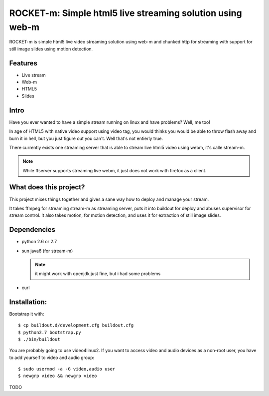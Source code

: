 ROCKET-m: Simple html5 live streaming solution using web-m
==========================================================

ROCKET-m is simple html5 live video streaming solution using web-m and chunked
http for streaming with support for still image slides using motion detection.

Features
--------

* Live stream
* Web-m
* HTML5
* Slides

Intro
-----

Have you ever wanted to have a simple stream running on linux and have problems?
Well, me too! 

In age of HTML5 with native video support using video tag, you would thinks you
would be able to throw flash away and burn it in hell, but you just figure out
you can't. Well that's not entierly true.

There currently exists one streaming server that is able to stream live html5
video using webm, it's calle stream-m. 

.. note::

    While ffserver supports streaming live webm, it just does not work with 
    firefox as a client.

What does this project?
-----------------------

This project mixes things together and gives a sane way how to deploy and manage
your stream. 

It takes ffmpeg for streaming stream-m as streaming server, puts it
into buildout for deploy and abuses supervisor for stream control. 
It also takes motion, for motion detection, and uses it for extraction of 
still image slides.

Dependencies
------------

* python 2.6 or 2.7
* sun java6 (for stream-m)

  .. note::

    it might work with openjdk just fine, but i had some problems

* curl

Installation:
-------------

Bootstrap it with::

    $ cp buildout.d/development.cfg buildout.cfg
    $ python2.7 bootstrap.py
    $ ./bin/buildout

You are probably going to use video4linux2. If you want to access video and
audio devices as a non-root user, you have to add yourself to video and audio 
group::

    $ sudo usermod -a -G video,audio user
    $ newgrp video && newgrp video

TODO
